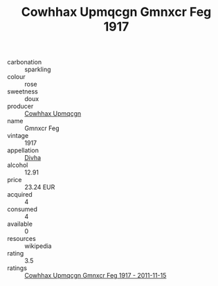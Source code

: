 :PROPERTIES:
:ID:                     88887dd7-f3e2-40b6-bdcc-9b388ee74374
:END:
#+TITLE: Cowhhax Upmqcgn Gmnxcr Feg 1917

- carbonation :: sparkling
- colour :: rose
- sweetness :: doux
- producer :: [[id:3e62d896-76d3-4ade-b324-cd466bcc0e07][Cowhhax Upmqcgn]]
- name :: Gmnxcr Feg
- vintage :: 1917
- appellation :: [[id:c31dd59d-0c4f-4f27-adba-d84cb0bd0365][Divha]]
- alcohol :: 12.91
- price :: 23.24 EUR
- acquired :: 4
- consumed :: 4
- available :: 0
- resources :: wikipedia
- rating :: 3.5
- ratings :: [[id:8151569f-df75-4729-aa95-b193f62d76fb][Cowhhax Upmqcgn Gmnxcr Feg 1917 - 2011-11-15]]


